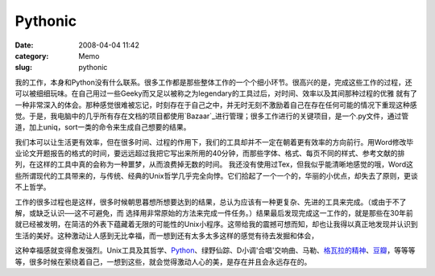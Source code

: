 Pythonic
########
:date: 2008-04-04 11:42
:category: Memo
:slug: pythonic

我的工作，本身和Python没有什么联系。很多工作都是那些整体工作的一个个细小环节。很高兴的是，完成这些工作的过程，还可以被细细玩味。在自己用过一些Geeky而又足以被称之为legendary的工具过后，对时间、效率以及其间那种过程的优雅 就有了一种非常深入的体会。那种感觉很难被忘记，时刻存在于自己之中，并无时无刻不激励着自己在存在任何可能的情况下重现这种感觉。于是，我电脑中的几乎所有存在文档的项目都使用`Bazaar`_进行管理；很多工作进行的关键项目，是一个.py文件，通过管道，加上uniq，sort一类的命令来生成自己想要的结果。

我们本可以让生活更有效率，但在很多时间、过程的作用下，我们的工具却并不一定在朝着更有效率的方向前行。用Word修改毕业论文开题报告的格式的时间，要远远超过我把它写出来所用的40分钟，而那些字体、格式、每页不同的样式、参考文献的排列，在这样的工具中真的会称为一种噩梦，从而浪费掉无数的时间。 我还没有使用过Tex，但我似乎能清晰地感觉的哦，Word这些所谓现代的工具带来的，与传统、经典的Unix哲学几乎完全向悖。它们拾起了一个一个的，华丽的小优点，却失去了原则，更谈不上哲学。

工作的很多过程也是这样，很多时候朝思暮想所想要达到的结果，总认为应该有一种更复杂、先进的工具来完成。（或由于不了解，或缺乏认识──这不可避免，而 选择用非常原始的方法来完成一件任务。）结果最后发现完成这一工作的，就是那些在30年前就已经被发明，在简洁的外表下蕴藏着无限的可能性的Unix小程序。这带给我的震撼可想而知，却也让我得以真正地发现并认识到生活的美好。这种激动让人感到无比幸福，而一想到还有太多太多这样的感觉有待去发掘和体会，

这种幸福感就变得愈发强烈。Unix工具及其哲学、`Python`_、绿野仙踪、D小调'合唱'交响曲、马勒、`格瓦拉的精神`_、`豆瓣`_，等等等等，很多时候在萦绕着自己，一想到这些，就会觉得激动人心的美，是存在并且会永远存在的。

.. _Bazaar: http://bazaar-vcs.org/
.. _Python: http://www.python.org/
.. _格瓦拉的精神: http://blog.donews.com/CNBorn/archive/2007/06/19/1177487.aspx
.. _豆瓣: http://www.douban.com/
